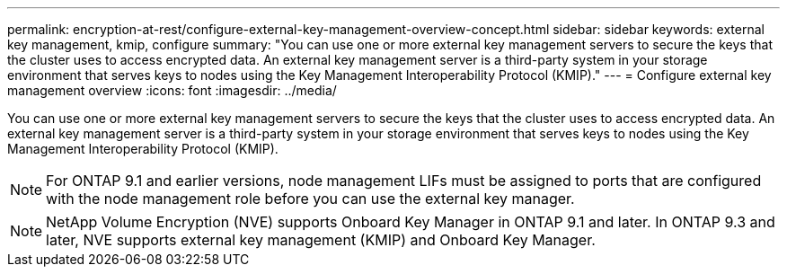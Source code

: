 ---
permalink: encryption-at-rest/configure-external-key-management-overview-concept.html
sidebar: sidebar
keywords: external key management, kmip, configure
summary: "You can use one or more external key management servers to secure the keys that the cluster uses to access encrypted data. An external key management server is a third-party system in your storage environment that serves keys to nodes using the Key Management Interoperability Protocol (KMIP)."
---
= Configure external key management overview
:icons: font
:imagesdir: ../media/

[.lead]
You can use one or more external key management servers to secure the keys that the cluster uses to access encrypted data. An external key management server is a third-party system in your storage environment that serves keys to nodes using the Key Management Interoperability Protocol (KMIP).

[NOTE]
====
For ONTAP 9.1 and earlier versions, node management LIFs must be assigned to ports that are configured with the node management role before you can use the external key manager.
====

[NOTE]
====
NetApp Volume Encryption (NVE) supports Onboard Key Manager in ONTAP 9.1 and later. In ONTAP 9.3 and later, NVE supports external key management (KMIP) and Onboard Key Manager.
====

